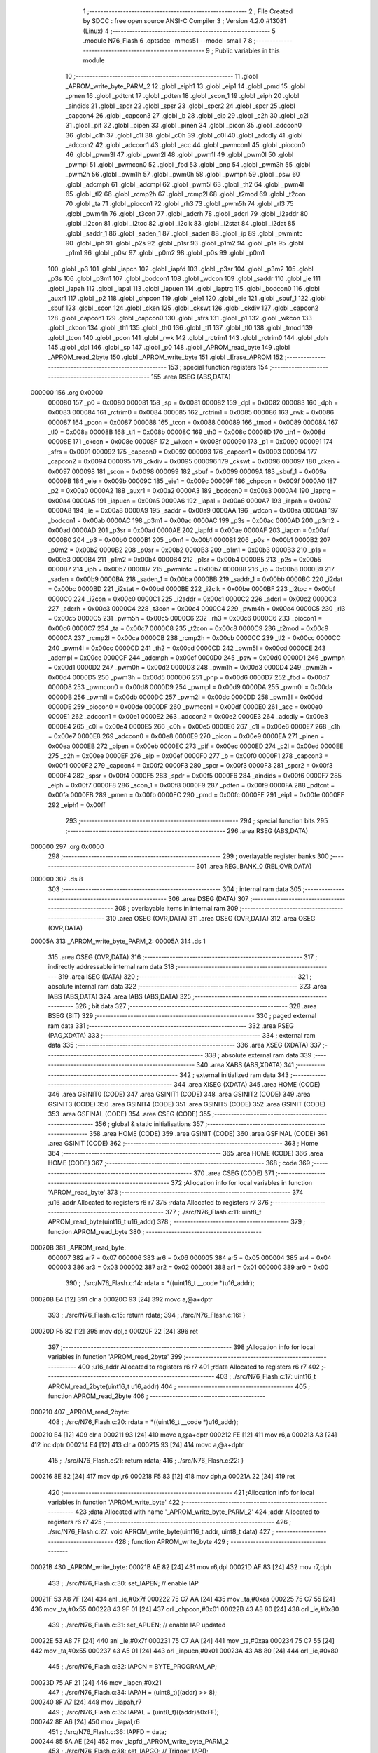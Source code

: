                                       1 ;--------------------------------------------------------
                                      2 ; File Created by SDCC : free open source ANSI-C Compiler
                                      3 ; Version 4.2.0 #13081 (Linux)
                                      4 ;--------------------------------------------------------
                                      5 	.module N76_Flash
                                      6 	.optsdcc -mmcs51 --model-small
                                      7 	
                                      8 ;--------------------------------------------------------
                                      9 ; Public variables in this module
                                     10 ;--------------------------------------------------------
                                     11 	.globl _APROM_write_byte_PARM_2
                                     12 	.globl _eiph1
                                     13 	.globl _eip1
                                     14 	.globl _pmd
                                     15 	.globl _pmen
                                     16 	.globl _pdtcnt
                                     17 	.globl _pdten
                                     18 	.globl _scon_1
                                     19 	.globl _eiph
                                     20 	.globl _aindids
                                     21 	.globl _spdr
                                     22 	.globl _spsr
                                     23 	.globl _spcr2
                                     24 	.globl _spcr
                                     25 	.globl _capcon4
                                     26 	.globl _capcon3
                                     27 	.globl _b
                                     28 	.globl _eip
                                     29 	.globl _c2h
                                     30 	.globl _c2l
                                     31 	.globl _pif
                                     32 	.globl _pipen
                                     33 	.globl _pinen
                                     34 	.globl _picon
                                     35 	.globl _adccon0
                                     36 	.globl _c1h
                                     37 	.globl _c1l
                                     38 	.globl _c0h
                                     39 	.globl _c0l
                                     40 	.globl _adcdly
                                     41 	.globl _adccon2
                                     42 	.globl _adccon1
                                     43 	.globl _acc
                                     44 	.globl _pwmcon1
                                     45 	.globl _piocon0
                                     46 	.globl _pwm3l
                                     47 	.globl _pwm2l
                                     48 	.globl _pwm1l
                                     49 	.globl _pwm0l
                                     50 	.globl _pwmpl
                                     51 	.globl _pwmcon0
                                     52 	.globl _fbd
                                     53 	.globl _pnp
                                     54 	.globl _pwm3h
                                     55 	.globl _pwm2h
                                     56 	.globl _pwm1h
                                     57 	.globl _pwm0h
                                     58 	.globl _pwmph
                                     59 	.globl _psw
                                     60 	.globl _adcmph
                                     61 	.globl _adcmpl
                                     62 	.globl _pwm5l
                                     63 	.globl _th2
                                     64 	.globl _pwm4l
                                     65 	.globl _tl2
                                     66 	.globl _rcmp2h
                                     67 	.globl _rcmp2l
                                     68 	.globl _t2mod
                                     69 	.globl _t2con
                                     70 	.globl _ta
                                     71 	.globl _piocon1
                                     72 	.globl _rh3
                                     73 	.globl _pwm5h
                                     74 	.globl _rl3
                                     75 	.globl _pwm4h
                                     76 	.globl _t3con
                                     77 	.globl _adcrh
                                     78 	.globl _adcrl
                                     79 	.globl _i2addr
                                     80 	.globl _i2con
                                     81 	.globl _i2toc
                                     82 	.globl _i2clk
                                     83 	.globl _i2stat
                                     84 	.globl _i2dat
                                     85 	.globl _saddr_1
                                     86 	.globl _saden_1
                                     87 	.globl _saden
                                     88 	.globl _ip
                                     89 	.globl _pwmintc
                                     90 	.globl _iph
                                     91 	.globl _p2s
                                     92 	.globl _p1sr
                                     93 	.globl _p1m2
                                     94 	.globl _p1s
                                     95 	.globl _p1m1
                                     96 	.globl _p0sr
                                     97 	.globl _p0m2
                                     98 	.globl _p0s
                                     99 	.globl _p0m1
                                    100 	.globl _p3
                                    101 	.globl _iapcn
                                    102 	.globl _iapfd
                                    103 	.globl _p3sr
                                    104 	.globl _p3m2
                                    105 	.globl _p3s
                                    106 	.globl _p3m1
                                    107 	.globl _bodcon1
                                    108 	.globl _wdcon
                                    109 	.globl _saddr
                                    110 	.globl _ie
                                    111 	.globl _iapah
                                    112 	.globl _iapal
                                    113 	.globl _iapuen
                                    114 	.globl _iaptrg
                                    115 	.globl _bodcon0
                                    116 	.globl _auxr1
                                    117 	.globl _p2
                                    118 	.globl _chpcon
                                    119 	.globl _eie1
                                    120 	.globl _eie
                                    121 	.globl _sbuf_1
                                    122 	.globl _sbuf
                                    123 	.globl _scon
                                    124 	.globl _cken
                                    125 	.globl _ckswt
                                    126 	.globl _ckdiv
                                    127 	.globl _capcon2
                                    128 	.globl _capcon1
                                    129 	.globl _capcon0
                                    130 	.globl _sfrs
                                    131 	.globl _p1
                                    132 	.globl _wkcon
                                    133 	.globl _ckcon
                                    134 	.globl _th1
                                    135 	.globl _th0
                                    136 	.globl _tl1
                                    137 	.globl _tl0
                                    138 	.globl _tmod
                                    139 	.globl _tcon
                                    140 	.globl _pcon
                                    141 	.globl _rwk
                                    142 	.globl _rctrim1
                                    143 	.globl _rctrim0
                                    144 	.globl _dph
                                    145 	.globl _dpl
                                    146 	.globl _sp
                                    147 	.globl _p0
                                    148 	.globl _APROM_read_byte
                                    149 	.globl _APROM_read_2byte
                                    150 	.globl _APROM_write_byte
                                    151 	.globl _Erase_APROM
                                    152 ;--------------------------------------------------------
                                    153 ; special function registers
                                    154 ;--------------------------------------------------------
                                    155 	.area RSEG    (ABS,DATA)
      000000                        156 	.org 0x0000
                           000080   157 _p0	=	0x0080
                           000081   158 _sp	=	0x0081
                           000082   159 _dpl	=	0x0082
                           000083   160 _dph	=	0x0083
                           000084   161 _rctrim0	=	0x0084
                           000085   162 _rctrim1	=	0x0085
                           000086   163 _rwk	=	0x0086
                           000087   164 _pcon	=	0x0087
                           000088   165 _tcon	=	0x0088
                           000089   166 _tmod	=	0x0089
                           00008A   167 _tl0	=	0x008a
                           00008B   168 _tl1	=	0x008b
                           00008C   169 _th0	=	0x008c
                           00008D   170 _th1	=	0x008d
                           00008E   171 _ckcon	=	0x008e
                           00008F   172 _wkcon	=	0x008f
                           000090   173 _p1	=	0x0090
                           000091   174 _sfrs	=	0x0091
                           000092   175 _capcon0	=	0x0092
                           000093   176 _capcon1	=	0x0093
                           000094   177 _capcon2	=	0x0094
                           000095   178 _ckdiv	=	0x0095
                           000096   179 _ckswt	=	0x0096
                           000097   180 _cken	=	0x0097
                           000098   181 _scon	=	0x0098
                           000099   182 _sbuf	=	0x0099
                           00009A   183 _sbuf_1	=	0x009a
                           00009B   184 _eie	=	0x009b
                           00009C   185 _eie1	=	0x009c
                           00009F   186 _chpcon	=	0x009f
                           0000A0   187 _p2	=	0x00a0
                           0000A2   188 _auxr1	=	0x00a2
                           0000A3   189 _bodcon0	=	0x00a3
                           0000A4   190 _iaptrg	=	0x00a4
                           0000A5   191 _iapuen	=	0x00a5
                           0000A6   192 _iapal	=	0x00a6
                           0000A7   193 _iapah	=	0x00a7
                           0000A8   194 _ie	=	0x00a8
                           0000A9   195 _saddr	=	0x00a9
                           0000AA   196 _wdcon	=	0x00aa
                           0000AB   197 _bodcon1	=	0x00ab
                           0000AC   198 _p3m1	=	0x00ac
                           0000AC   199 _p3s	=	0x00ac
                           0000AD   200 _p3m2	=	0x00ad
                           0000AD   201 _p3sr	=	0x00ad
                           0000AE   202 _iapfd	=	0x00ae
                           0000AF   203 _iapcn	=	0x00af
                           0000B0   204 _p3	=	0x00b0
                           0000B1   205 _p0m1	=	0x00b1
                           0000B1   206 _p0s	=	0x00b1
                           0000B2   207 _p0m2	=	0x00b2
                           0000B2   208 _p0sr	=	0x00b2
                           0000B3   209 _p1m1	=	0x00b3
                           0000B3   210 _p1s	=	0x00b3
                           0000B4   211 _p1m2	=	0x00b4
                           0000B4   212 _p1sr	=	0x00b4
                           0000B5   213 _p2s	=	0x00b5
                           0000B7   214 _iph	=	0x00b7
                           0000B7   215 _pwmintc	=	0x00b7
                           0000B8   216 _ip	=	0x00b8
                           0000B9   217 _saden	=	0x00b9
                           0000BA   218 _saden_1	=	0x00ba
                           0000BB   219 _saddr_1	=	0x00bb
                           0000BC   220 _i2dat	=	0x00bc
                           0000BD   221 _i2stat	=	0x00bd
                           0000BE   222 _i2clk	=	0x00be
                           0000BF   223 _i2toc	=	0x00bf
                           0000C0   224 _i2con	=	0x00c0
                           0000C1   225 _i2addr	=	0x00c1
                           0000C2   226 _adcrl	=	0x00c2
                           0000C3   227 _adcrh	=	0x00c3
                           0000C4   228 _t3con	=	0x00c4
                           0000C4   229 _pwm4h	=	0x00c4
                           0000C5   230 _rl3	=	0x00c5
                           0000C5   231 _pwm5h	=	0x00c5
                           0000C6   232 _rh3	=	0x00c6
                           0000C6   233 _piocon1	=	0x00c6
                           0000C7   234 _ta	=	0x00c7
                           0000C8   235 _t2con	=	0x00c8
                           0000C9   236 _t2mod	=	0x00c9
                           0000CA   237 _rcmp2l	=	0x00ca
                           0000CB   238 _rcmp2h	=	0x00cb
                           0000CC   239 _tl2	=	0x00cc
                           0000CC   240 _pwm4l	=	0x00cc
                           0000CD   241 _th2	=	0x00cd
                           0000CD   242 _pwm5l	=	0x00cd
                           0000CE   243 _adcmpl	=	0x00ce
                           0000CF   244 _adcmph	=	0x00cf
                           0000D0   245 _psw	=	0x00d0
                           0000D1   246 _pwmph	=	0x00d1
                           0000D2   247 _pwm0h	=	0x00d2
                           0000D3   248 _pwm1h	=	0x00d3
                           0000D4   249 _pwm2h	=	0x00d4
                           0000D5   250 _pwm3h	=	0x00d5
                           0000D6   251 _pnp	=	0x00d6
                           0000D7   252 _fbd	=	0x00d7
                           0000D8   253 _pwmcon0	=	0x00d8
                           0000D9   254 _pwmpl	=	0x00d9
                           0000DA   255 _pwm0l	=	0x00da
                           0000DB   256 _pwm1l	=	0x00db
                           0000DC   257 _pwm2l	=	0x00dc
                           0000DD   258 _pwm3l	=	0x00dd
                           0000DE   259 _piocon0	=	0x00de
                           0000DF   260 _pwmcon1	=	0x00df
                           0000E0   261 _acc	=	0x00e0
                           0000E1   262 _adccon1	=	0x00e1
                           0000E2   263 _adccon2	=	0x00e2
                           0000E3   264 _adcdly	=	0x00e3
                           0000E4   265 _c0l	=	0x00e4
                           0000E5   266 _c0h	=	0x00e5
                           0000E6   267 _c1l	=	0x00e6
                           0000E7   268 _c1h	=	0x00e7
                           0000E8   269 _adccon0	=	0x00e8
                           0000E9   270 _picon	=	0x00e9
                           0000EA   271 _pinen	=	0x00ea
                           0000EB   272 _pipen	=	0x00eb
                           0000EC   273 _pif	=	0x00ec
                           0000ED   274 _c2l	=	0x00ed
                           0000EE   275 _c2h	=	0x00ee
                           0000EF   276 _eip	=	0x00ef
                           0000F0   277 _b	=	0x00f0
                           0000F1   278 _capcon3	=	0x00f1
                           0000F2   279 _capcon4	=	0x00f2
                           0000F3   280 _spcr	=	0x00f3
                           0000F3   281 _spcr2	=	0x00f3
                           0000F4   282 _spsr	=	0x00f4
                           0000F5   283 _spdr	=	0x00f5
                           0000F6   284 _aindids	=	0x00f6
                           0000F7   285 _eiph	=	0x00f7
                           0000F8   286 _scon_1	=	0x00f8
                           0000F9   287 _pdten	=	0x00f9
                           0000FA   288 _pdtcnt	=	0x00fa
                           0000FB   289 _pmen	=	0x00fb
                           0000FC   290 _pmd	=	0x00fc
                           0000FE   291 _eip1	=	0x00fe
                           0000FF   292 _eiph1	=	0x00ff
                                    293 ;--------------------------------------------------------
                                    294 ; special function bits
                                    295 ;--------------------------------------------------------
                                    296 	.area RSEG    (ABS,DATA)
      000000                        297 	.org 0x0000
                                    298 ;--------------------------------------------------------
                                    299 ; overlayable register banks
                                    300 ;--------------------------------------------------------
                                    301 	.area REG_BANK_0	(REL,OVR,DATA)
      000000                        302 	.ds 8
                                    303 ;--------------------------------------------------------
                                    304 ; internal ram data
                                    305 ;--------------------------------------------------------
                                    306 	.area DSEG    (DATA)
                                    307 ;--------------------------------------------------------
                                    308 ; overlayable items in internal ram
                                    309 ;--------------------------------------------------------
                                    310 	.area	OSEG    (OVR,DATA)
                                    311 	.area	OSEG    (OVR,DATA)
                                    312 	.area	OSEG    (OVR,DATA)
      00005A                        313 _APROM_write_byte_PARM_2:
      00005A                        314 	.ds 1
                                    315 	.area	OSEG    (OVR,DATA)
                                    316 ;--------------------------------------------------------
                                    317 ; indirectly addressable internal ram data
                                    318 ;--------------------------------------------------------
                                    319 	.area ISEG    (DATA)
                                    320 ;--------------------------------------------------------
                                    321 ; absolute internal ram data
                                    322 ;--------------------------------------------------------
                                    323 	.area IABS    (ABS,DATA)
                                    324 	.area IABS    (ABS,DATA)
                                    325 ;--------------------------------------------------------
                                    326 ; bit data
                                    327 ;--------------------------------------------------------
                                    328 	.area BSEG    (BIT)
                                    329 ;--------------------------------------------------------
                                    330 ; paged external ram data
                                    331 ;--------------------------------------------------------
                                    332 	.area PSEG    (PAG,XDATA)
                                    333 ;--------------------------------------------------------
                                    334 ; external ram data
                                    335 ;--------------------------------------------------------
                                    336 	.area XSEG    (XDATA)
                                    337 ;--------------------------------------------------------
                                    338 ; absolute external ram data
                                    339 ;--------------------------------------------------------
                                    340 	.area XABS    (ABS,XDATA)
                                    341 ;--------------------------------------------------------
                                    342 ; external initialized ram data
                                    343 ;--------------------------------------------------------
                                    344 	.area XISEG   (XDATA)
                                    345 	.area HOME    (CODE)
                                    346 	.area GSINIT0 (CODE)
                                    347 	.area GSINIT1 (CODE)
                                    348 	.area GSINIT2 (CODE)
                                    349 	.area GSINIT3 (CODE)
                                    350 	.area GSINIT4 (CODE)
                                    351 	.area GSINIT5 (CODE)
                                    352 	.area GSINIT  (CODE)
                                    353 	.area GSFINAL (CODE)
                                    354 	.area CSEG    (CODE)
                                    355 ;--------------------------------------------------------
                                    356 ; global & static initialisations
                                    357 ;--------------------------------------------------------
                                    358 	.area HOME    (CODE)
                                    359 	.area GSINIT  (CODE)
                                    360 	.area GSFINAL (CODE)
                                    361 	.area GSINIT  (CODE)
                                    362 ;--------------------------------------------------------
                                    363 ; Home
                                    364 ;--------------------------------------------------------
                                    365 	.area HOME    (CODE)
                                    366 	.area HOME    (CODE)
                                    367 ;--------------------------------------------------------
                                    368 ; code
                                    369 ;--------------------------------------------------------
                                    370 	.area CSEG    (CODE)
                                    371 ;------------------------------------------------------------
                                    372 ;Allocation info for local variables in function 'APROM_read_byte'
                                    373 ;------------------------------------------------------------
                                    374 ;u16_addr                  Allocated to registers r6 r7 
                                    375 ;rdata                     Allocated to registers r7 
                                    376 ;------------------------------------------------------------
                                    377 ;	./src/N76_Flash.c:11: uint8_t APROM_read_byte(uint16_t u16_addr)
                                    378 ;	-----------------------------------------
                                    379 ;	 function APROM_read_byte
                                    380 ;	-----------------------------------------
      00020B                        381 _APROM_read_byte:
                           000007   382 	ar7 = 0x07
                           000006   383 	ar6 = 0x06
                           000005   384 	ar5 = 0x05
                           000004   385 	ar4 = 0x04
                           000003   386 	ar3 = 0x03
                           000002   387 	ar2 = 0x02
                           000001   388 	ar1 = 0x01
                           000000   389 	ar0 = 0x00
                                    390 ;	./src/N76_Flash.c:14: rdata = *((uint16_t __code *)u16_addr);
      00020B E4               [12]  391 	clr	a
      00020C 93               [24]  392 	movc	a,@a+dptr
                                    393 ;	./src/N76_Flash.c:15: return rdata;
                                    394 ;	./src/N76_Flash.c:16: }
      00020D F5 82            [12]  395 	mov	dpl,a
      00020F 22               [24]  396 	ret
                                    397 ;------------------------------------------------------------
                                    398 ;Allocation info for local variables in function 'APROM_read_2byte'
                                    399 ;------------------------------------------------------------
                                    400 ;u16_addr                  Allocated to registers r6 r7 
                                    401 ;rdata                     Allocated to registers r6 r7 
                                    402 ;------------------------------------------------------------
                                    403 ;	./src/N76_Flash.c:17: uint16_t APROM_read_2byte(uint16_t u16_addr)
                                    404 ;	-----------------------------------------
                                    405 ;	 function APROM_read_2byte
                                    406 ;	-----------------------------------------
      000210                        407 _APROM_read_2byte:
                                    408 ;	./src/N76_Flash.c:20: rdata = *((uint16_t __code *)u16_addr);
      000210 E4               [12]  409 	clr	a
      000211 93               [24]  410 	movc	a,@a+dptr
      000212 FE               [12]  411 	mov	r6,a
      000213 A3               [24]  412 	inc	dptr
      000214 E4               [12]  413 	clr	a
      000215 93               [24]  414 	movc	a,@a+dptr
                                    415 ;	./src/N76_Flash.c:21: return rdata;
                                    416 ;	./src/N76_Flash.c:22: }
      000216 8E 82            [24]  417 	mov	dpl,r6
      000218 F5 83            [12]  418 	mov	dph,a
      00021A 22               [24]  419 	ret
                                    420 ;------------------------------------------------------------
                                    421 ;Allocation info for local variables in function 'APROM_write_byte'
                                    422 ;------------------------------------------------------------
                                    423 ;data                      Allocated with name '_APROM_write_byte_PARM_2'
                                    424 ;addr                      Allocated to registers r6 r7 
                                    425 ;------------------------------------------------------------
                                    426 ;	./src/N76_Flash.c:27: void APROM_write_byte(uint16_t addr, uint8_t data)
                                    427 ;	-----------------------------------------
                                    428 ;	 function APROM_write_byte
                                    429 ;	-----------------------------------------
      00021B                        430 _APROM_write_byte:
      00021B AE 82            [24]  431 	mov	r6,dpl
      00021D AF 83            [24]  432 	mov	r7,dph
                                    433 ;	./src/N76_Flash.c:30: set_IAPEN; // enable IAP
      00021F 53 A8 7F         [24]  434 	anl	_ie,#0x7f
      000222 75 C7 AA         [24]  435 	mov	_ta,#0xaa
      000225 75 C7 55         [24]  436 	mov	_ta,#0x55
      000228 43 9F 01         [24]  437 	orl	_chpcon,#0x01
      00022B 43 A8 80         [24]  438 	orl	_ie,#0x80
                                    439 ;	./src/N76_Flash.c:31: set_APUEN; // enable IAP updated
      00022E 53 A8 7F         [24]  440 	anl	_ie,#0x7f
      000231 75 C7 AA         [24]  441 	mov	_ta,#0xaa
      000234 75 C7 55         [24]  442 	mov	_ta,#0x55
      000237 43 A5 01         [24]  443 	orl	_iapuen,#0x01
      00023A 43 A8 80         [24]  444 	orl	_ie,#0x80
                                    445 ;	./src/N76_Flash.c:32: IAPCN = BYTE_PROGRAM_AP;
      00023D 75 AF 21         [24]  446 	mov	_iapcn,#0x21
                                    447 ;	./src/N76_Flash.c:34: IAPAH = (uint8_t)((addr) >> 8);
      000240 8F A7            [24]  448 	mov	_iapah,r7
                                    449 ;	./src/N76_Flash.c:35: IAPAL = (uint8_t)((addr)&0xFF);
      000242 8E A6            [24]  450 	mov	_iapal,r6
                                    451 ;	./src/N76_Flash.c:36: IAPFD = data;
      000244 85 5A AE         [24]  452 	mov	_iapfd,_APROM_write_byte_PARM_2
                                    453 ;	./src/N76_Flash.c:38: set_IAPGO; // Trigger_IAP();
      000247 53 A8 7F         [24]  454 	anl	_ie,#0x7f
      00024A 75 C7 AA         [24]  455 	mov	_ta,#0xaa
      00024D 75 C7 55         [24]  456 	mov	_ta,#0x55
      000250 43 A4 01         [24]  457 	orl	_iaptrg,#0x01
      000253 43 A8 80         [24]  458 	orl	_ie,#0x80
                                    459 ;	./src/N76_Flash.c:40: clr_APUEN;
      000256 53 A8 7F         [24]  460 	anl	_ie,#0x7f
      000259 75 C7 AA         [24]  461 	mov	_ta,#0xaa
      00025C 75 C7 55         [24]  462 	mov	_ta,#0x55
      00025F 53 A5 FE         [24]  463 	anl	_iapuen,#0xfe
      000262 43 A8 80         [24]  464 	orl	_ie,#0x80
                                    465 ;	./src/N76_Flash.c:41: clr_IAPEN;
      000265 53 A8 7F         [24]  466 	anl	_ie,#0x7f
      000268 75 C7 AA         [24]  467 	mov	_ta,#0xaa
      00026B 75 C7 55         [24]  468 	mov	_ta,#0x55
      00026E 53 9F FE         [24]  469 	anl	_chpcon,#0xfe
      000271 43 A8 80         [24]  470 	orl	_ie,#0x80
                                    471 ;	./src/N76_Flash.c:42: }
      000274 22               [24]  472 	ret
                                    473 ;------------------------------------------------------------
                                    474 ;Allocation info for local variables in function 'Erase_APROM'
                                    475 ;------------------------------------------------------------
                                    476 ;addr                      Allocated to registers r6 r7 
                                    477 ;------------------------------------------------------------
                                    478 ;	./src/N76_Flash.c:45: void Erase_APROM(uint16_t addr)
                                    479 ;	-----------------------------------------
                                    480 ;	 function Erase_APROM
                                    481 ;	-----------------------------------------
      000275                        482 _Erase_APROM:
      000275 AE 82            [24]  483 	mov	r6,dpl
      000277 AF 83            [24]  484 	mov	r7,dph
                                    485 ;	./src/N76_Flash.c:47: set_IAPEN; 					// enable IAP
      000279 53 A8 7F         [24]  486 	anl	_ie,#0x7f
      00027C 75 C7 AA         [24]  487 	mov	_ta,#0xaa
      00027F 75 C7 55         [24]  488 	mov	_ta,#0x55
      000282 43 9F 01         [24]  489 	orl	_chpcon,#0x01
      000285 43 A8 80         [24]  490 	orl	_ie,#0x80
                                    491 ;	./src/N76_Flash.c:48: IAPFD = 0xFF;				// IMPORTANT !! To erase function must setting IAPFD = 0xFF 
      000288 75 AE FF         [24]  492 	mov	_iapfd,#0xff
                                    493 ;	./src/N76_Flash.c:49: IAPCN = PAGE_ERASE_AP;
      00028B 75 AF 22         [24]  494 	mov	_iapcn,#0x22
                                    495 ;	./src/N76_Flash.c:50: set_APUEN;			 		// enable IAP updated
      00028E 53 A8 7F         [24]  496 	anl	_ie,#0x7f
      000291 75 C7 AA         [24]  497 	mov	_ta,#0xaa
      000294 75 C7 55         [24]  498 	mov	_ta,#0x55
      000297 43 A5 01         [24]  499 	orl	_iapuen,#0x01
      00029A 43 A8 80         [24]  500 	orl	_ie,#0x80
                                    501 ;	./src/N76_Flash.c:52: IAPAH = (uint8_t)((addr) >> 8);
      00029D 8F A7            [24]  502 	mov	_iapah,r7
                                    503 ;	./src/N76_Flash.c:53: IAPAL = (uint8_t)((addr) & 0xFF);
      00029F 8E A6            [24]  504 	mov	_iapal,r6
                                    505 ;	./src/N76_Flash.c:55: set_IAPGO;					// Trigger_IAP();
      0002A1 53 A8 7F         [24]  506 	anl	_ie,#0x7f
      0002A4 75 C7 AA         [24]  507 	mov	_ta,#0xaa
      0002A7 75 C7 55         [24]  508 	mov	_ta,#0x55
      0002AA 43 A4 01         [24]  509 	orl	_iaptrg,#0x01
      0002AD 43 A8 80         [24]  510 	orl	_ie,#0x80
                                    511 ;	./src/N76_Flash.c:57: clr_APUEN;
      0002B0 53 A8 7F         [24]  512 	anl	_ie,#0x7f
      0002B3 75 C7 AA         [24]  513 	mov	_ta,#0xaa
      0002B6 75 C7 55         [24]  514 	mov	_ta,#0x55
      0002B9 53 A5 FE         [24]  515 	anl	_iapuen,#0xfe
      0002BC 43 A8 80         [24]  516 	orl	_ie,#0x80
                                    517 ;	./src/N76_Flash.c:58: clr_IAPEN;
      0002BF 53 A8 7F         [24]  518 	anl	_ie,#0x7f
      0002C2 75 C7 AA         [24]  519 	mov	_ta,#0xaa
      0002C5 75 C7 55         [24]  520 	mov	_ta,#0x55
      0002C8 53 9F FE         [24]  521 	anl	_chpcon,#0xfe
      0002CB 43 A8 80         [24]  522 	orl	_ie,#0x80
                                    523 ;	./src/N76_Flash.c:59: }
      0002CE 22               [24]  524 	ret
                                    525 	.area CSEG    (CODE)
                                    526 	.area CONST   (CODE)
                                    527 	.area XINIT   (CODE)
                                    528 	.area CABS    (ABS,CODE)
